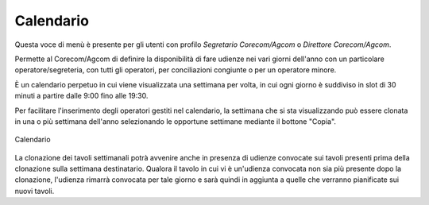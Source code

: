 Calendario
==========

Questa voce di menù è presente per gli utenti con profilo *Segretario Corecom/Agcom* o *Direttore Corecom/Agcom*.

Permette al Corecom/Agcom di definire la disponibilità di fare udienze nei vari giorni dell'anno con un particolare operatore/segreteria, con tutti gli operatori, per conciliazioni congiunte o per un operatore minore.

È un calendario perpetuo in cui viene visualizzata una settimana per volta, in cui ogni giorno è suddiviso in slot di 30 minuti a partire dalle 9:00 fino alle 19:30.

Per facilitare l'inserimento degli operatori gestiti nel calendario, la settimana che si sta
visualizzando può essere clonata in una o più settimana dell'anno selezionando le opportune settimane mediante il bottone "Copia".

.. figure:: /media/calendario.png
   :align: center
   :name: calendario
   :alt: Calendario
   
   Calendario   

La clonazione dei tavoli settimanali potrà avvenire anche in presenza di udienze convocate sui tavoli presenti prima della clonazione sulla settimana destinatario. Qualora il tavolo in cui vi è un'udienza convocata non sia più presente dopo la clonazione, l'udienza rimarrà convocata per tale giorno e sarà quindi in aggiunta a quelle che verranno pianificate sui nuovi tavoli.
 